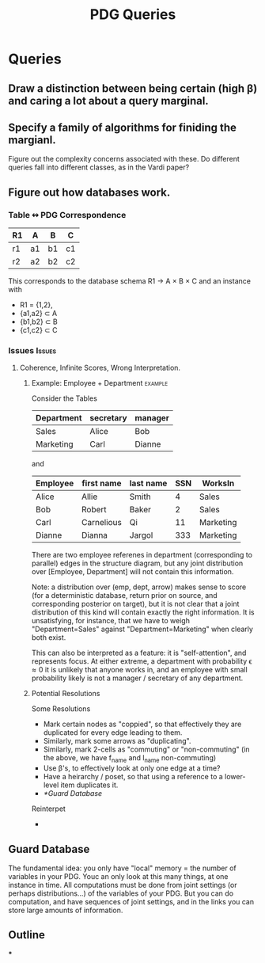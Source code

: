 #+TITLE: PDG Queries

* Queries
** Draw a distinction between being certain (high β) and caring a lot about a query marginal.
** Specify a family of algorithms for finiding the margianl.

Figure out the complexity concerns associated with these.
Do different queries fall into different classes, as in the Vardi paper?

** Figure out how databases work.
*** Table ↭  PDG Correspondence

| R1 | A  | B  | C  |
|----+----+----+----|
| r1 | a1 | b1 | c1 |
| r2 | a2 | b2 | c2 |

This corresponds to the database schema
    R1 \to A \times B \times C
and an instance with
 - R1 = {1,2},
 - {a1,a2} \subset A
 - {b1,b2} \subset B
 - {c1,c2} \subset C

*** Issues :Issues:
**** Coherence, Infinite Scores, Wrong Interpretation.
***** Example: Employee + Department :example:
Consider the Tables

| Department | secretary | manager |
|------------+-----------+---------|
| Sales      | Alice     | Bob     |
| Marketing  | Carl      | Dianne  |

and

| Employee | first name | last name | SSN | WorksIn   |
|----------+------------+-----------+-----+-----------|
| Alice    | Allie      | Smith     |   4 | Sales     |
| Bob      | Robert     | Baker     |   2 | Sales     |
| Carl     | Carnelious | Qi        |  11 | Marketing |
| Dianne   | Dianna     | Jargol    | 333 | Marketing |

There are two employee referenes in department (corresponding to parallel) edges
in the structure diagram, but any joint distribution over [Employee, Department]
will not contain this information.

Note: a distribution over (emp, dept, arrow) makes sense to score (for a
deterministic database, return prior on source, and corresponding posterior on
target), but it is not clear that a joint distribution of this kind will contain
exactly the right information. It is unsatisfying, for instance, that we have to
weigh "Department=Sales" against "Department=Marketing" when clearly both exist.

This can also be interpreted as a feature: it is "self-attention", and
represents focus. At either extreme, a department with probability \epsilon \approx 0 it is
unlikely that anyone works in, and an employee with small probability likely is
not a manager / secretary of any department.

***** Potential Resolutions

Some Resolutions

- Mark certain nodes as "coppied", so that effectively they are duplicated for every edge leading to them.
- Similarly, mark some arrows as "duplicating".
- Similarly, mark 2-cells as "commuting" or "non-commuting"
  (in the above, we have f_name and l_name non-commuting)
- Use \beta's, to effectively look at only one edge at a time?
- Have a heirarchy / poset, so that using a reference to a lower-level item duplicates it.
- [[*Guard Database]]

Reinterpet
-

** Guard Database
:LOGBOOK:
CLOCK: [2020-07-10 Fri 21:07]--[2020-07-10 Fri 21:07] =>  0:00
CLOCK: [2020-07-10 Fri 13:46]--[2020-07-10 Fri 13:46] =>  0:00
:END:

The fundamental idea: you only have "local" memory = the number of variables in your PDG. Youc an only look at this many things, at one instance in time. All computations must be done from joint settings (or perhaps distributions...) of the variables of your PDG. But you can do computation, and have sequences of joint settings, and in the links you can store large amounts of information.


** Outline
***
